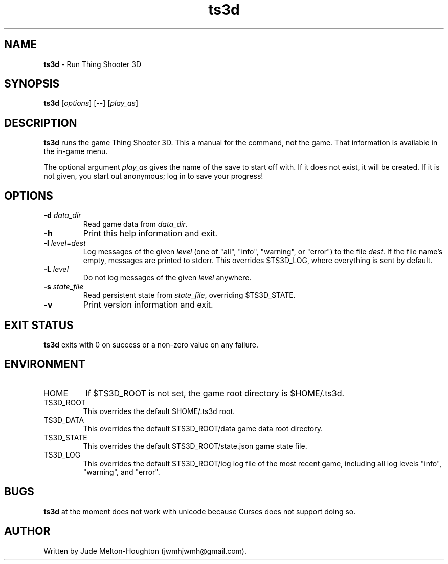 .TH ts3d 6 "11 Nov. 2019" "version @@VERSION@@"


.SH NAME
\fBts3d\fR - Run Thing Shooter 3D


.SH SYNOPSIS
\fBts3d\fR [\fIoptions\fR] [--] [\fIplay_as\fR]


.SH DESCRIPTION

\fBts3d\fR runs the game Thing Shooter 3D. This a manual for the command, not
the game. That information is available in the in-game menu.

The optional argument \fIplay_as\fR gives the name of the save to start off
with. If it does not exist, it will be created. If it is not given, you start
out anonymous; log in to save your progress!


.SH OPTIONS

.IP "\fB-d\fR \fIdata_dir\fR"
Read game data from \fIdata_dir\fR.

.IP \fB-h\fR
Print this help information and exit.

.IP "\fB-l\fR \fIlevel\fR=\fIdest\fR"
Log messages of the given \fIlevel\fR (one of "all", "info", "warning", or
"error") to the file \fIdest\fR. If the file name's empty, messages are printed
to stderr. This overrides $TS3D_LOG, where everything is sent by default.

.IP "\fB-L\fR \fIlevel\fR"
Do not log messages of the given \fIlevel\fR anywhere.

.IP "\fB-s\fR \fIstate_file\fR"
Read persistent state from \fIstate_file\fR, overriding $TS3D_STATE.

.IP \fB-v\fR
Print version information and exit.

.SH EXIT STATUS

\fBts3d\fR exits with 0 on success or a non-zero value on any failure.


.SH ENVIRONMENT

.IP HOME
If $TS3D_ROOT is not set, the game root directory is $HOME/.ts3d.

.IP TS3D_ROOT
This overrides the default $HOME/.ts3d root.

.IP TS3D_DATA
This overrides the default $TS3D_ROOT/data game data root directory.

.IP TS3D_STATE
This overrides the default $TS3D_ROOT/state.json game state file.

.IP TS3D_LOG
This overrides the default $TS3D_ROOT/log log file of the most recent game,
including all log levels "info", "warning", and "error".


.SH BUGS

\fBts3d\fR at the moment does not work with unicode because Curses does not
support doing so.


.SH AUTHOR

Written by Jude Melton-Houghton (jwmhjwmh@gmail.com).
